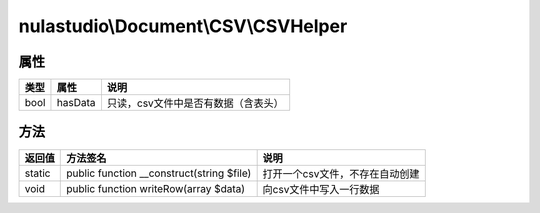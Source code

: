 ************************************
nulastudio\\Document\\CSV\\CSVHelper
************************************

.. _properties:

属性
====

+------+---------+-------------------------------------+
| 类型 | 属性    | 说明                                |
+======+=========+=====================================+
| bool | hasData | 只读，csv文件中是否有数据（含表头） |
+------+---------+-------------------------------------+

.. _methods:

方法
====

+--------+------------------------------------------------------------------------------+--------------------------------------------+
| 返回值 | 方法签名                                                                     | 说明                                       |
+========+==============================================================================+============================================+
| static | public function __construct(string $file)                                    | 打开一个csv文件，不存在自动创建            |
+--------+------------------------------------------------------------------------------+--------------------------------------------+
| void   | public function writeRow(array $data)                                        | 向csv文件中写入一行数据                    |
+--------+------------------------------------------------------------------------------+--------------------------------------------+
